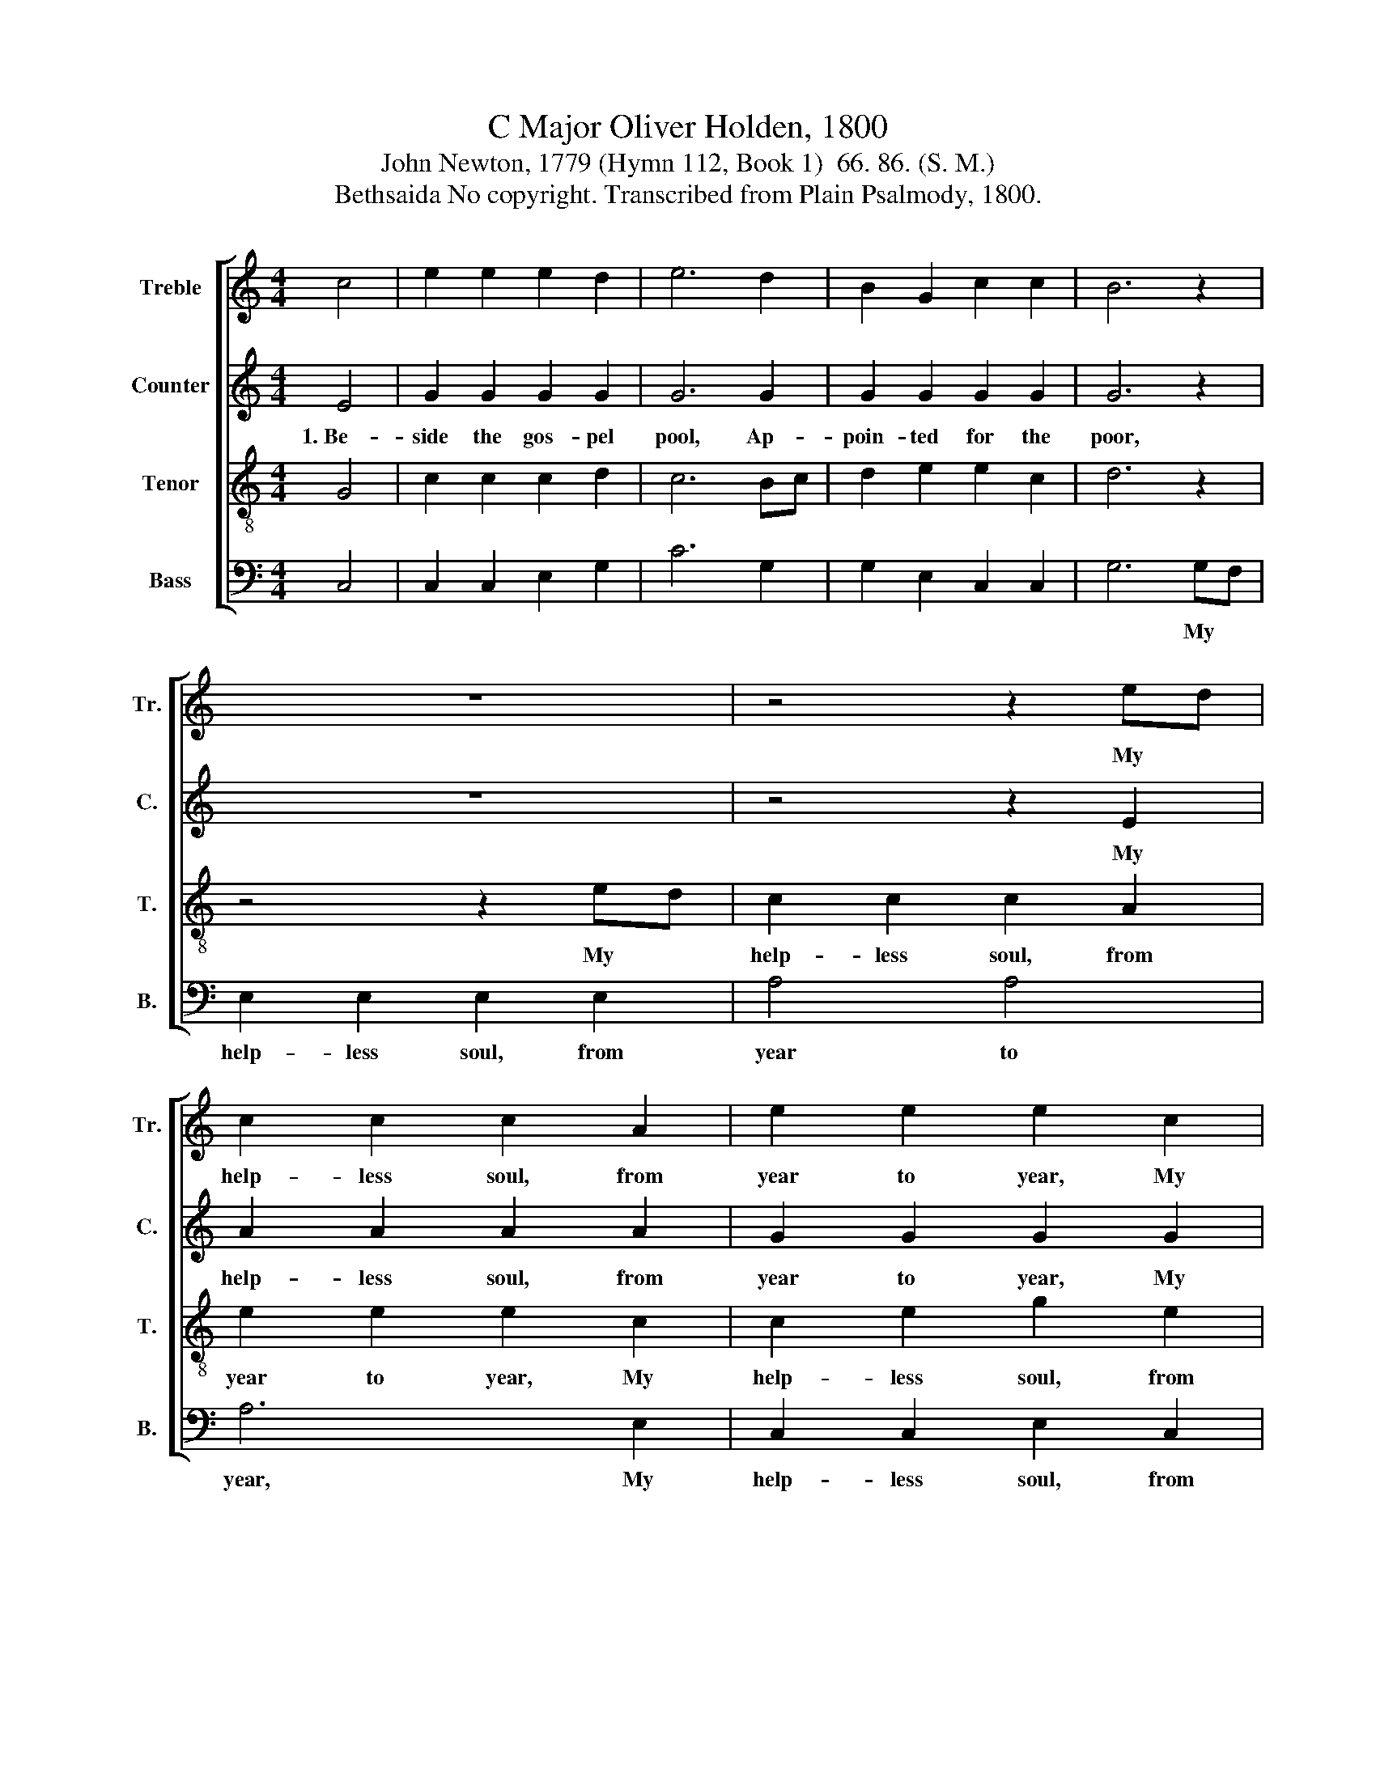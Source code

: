 X:1
T:C Major Oliver Holden, 1800
T:John Newton, 1779 (Hymn 112, Book 1)  66. 86. (S. M.)
T:Bethsaida No copyright. Transcribed from Plain Psalmody, 1800.
%%score [ 1 2 3 4 ]
L:1/8
M:4/4
K:C
V:1 treble nm="Treble" snm="Tr."
V:2 treble nm="Counter" snm="C."
V:3 treble-8 nm="Tenor" snm="T."
V:4 bass nm="Bass" snm="B."
V:1
 c4 | e2 e2 e2 d2 | e6 d2 | B2 G2 c2 c2 | B6 z2 | z8 | z4 z2 ed | c2 c2 c2 A2 | e2 e2 e2 c2 | %9
w: ||||||My *|help- less soul, from|year to year, My|
 d2 d2 c2 c2 | B2 B2 B2 c2 | (dcBA G2) d2 | c4 B4 | c8 |] %14
w: help- less soul, from|year to year, *||||
V:2
 E4 | G2 G2 G2 G2 | G6 G2 | G2 G2 G2 G2 | G6 z2 | z8 | z4 z2 E2 | A2 A2 A2 A2 | G2 G2 G2 G2 | %9
w: 1.~Be-|side the gos- pel|pool, Ap-|poin- ted for the|poor,||My|help- less soul, from|year to year, My|
 G2 G2 G2 G2 | G2 G2 G2 E2 | G4 G4 | G4 F4 | E8 |] %14
w: help- less soul, from|year to year, Has|wai- ted|for a|cure.|
V:3
 G4 | c2 c2 c2 d2 | c6 Bc | d2 e2 e2 c2 | d6 z2 | z4 z2 ed | c2 c2 c2 A2 | e2 e2 e2 c2 | %8
w: |||||My *|help- less soul, from|year to year, My|
 c2 e2 g2 e2 | f4 e4 | d6 c2 | (BABc d2) f2 | e4 d4 | c8 |] %14
w: help- less soul, from|year to|year, *||||
V:4
 C,4 | C,2 C,2 E,2 G,2 | C6 G,2 | G,2 E,2 C,2 C,2 | G,6 G,F, | E,2 E,2 E,2 E,2 | A,4 A,4 | %7
w: ||||* My *|help- less soul, from|year to|
 A,6 E,2 | C,2 C,2 E,2 C,2 | G,4 G,4 | G,6 C2 | G,4 G,4 | G,4 G,4 | C,8 |] %14
w: year, My|help- less soul, from|year to|year, *||||

